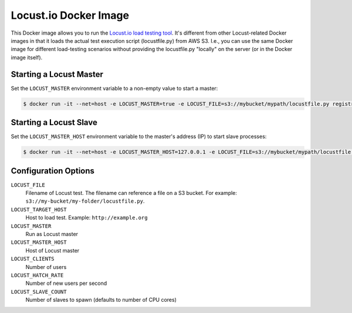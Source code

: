 ======================
Locust.io Docker Image
======================

This Docker image allows you to run the `Locust.io load testing tool`_. It's different from other Locust-related Docker images in that it loads the actual test execution script (locustfile.py) from AWS S3. I.e., you can use the same Docker image for different load-testing scenarios without providing the locustfile.py "locally" on the server (or in the Docker image itself).

Starting a Locust Master
========================

Set the ``LOCUST_MASTER`` environment variable to a non-empty value to start a master:

.. code-block::

    $ docker run -it --net=host -e LOCUST_MASTER=true -e LOCUST_FILE=s3://mybucket/mypath/locustfile.py registry.opensource.zalan.do/stups/locust:0.1


Starting a Locust Slave
=======================

Set the ``LOCUST_MASTER_HOST`` environment variable to the master's address (IP) to
start slave processes:

.. code-block::

    $ docker run -it --net=host -e LOCUST_MASTER_HOST=127.0.0.1 -e LOCUST_FILE=s3://mybucket/mypath/locustfile.py registry.opensource.zalan.do/stups/locust:0.1


Configuration Options
=====================

``LOCUST_FILE``
    Filename of Locust test. The filename can reference a file on a S3 bucket. For example: ``s3://my-bucket/my-folder/locustfile.py``.
``LOCUST_TARGET_HOST``
    Host to load test. Example: ``http://example.org``
``LOCUST_MASTER``
    Run as Locust master
``LOCUST_MASTER_HOST``
    Host of Locust master
``LOCUST_CLIENTS``
    Number of users
``LOCUST_HATCH_RATE``
    Number of new users per second
``LOCUST_SLAVE_COUNT``
    Number of slaves to spawn (defaults to number of CPU cores)


.. _Locust.io load testing tool: http://locust.io

